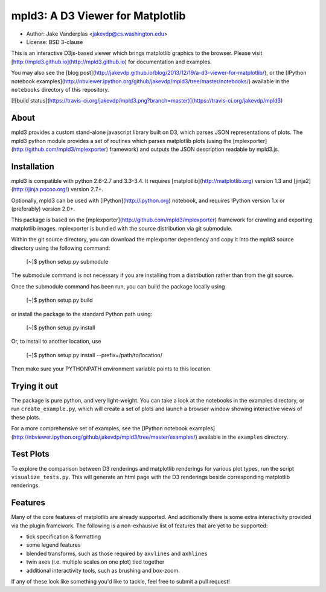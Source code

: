 mpld3: A D3 Viewer for Matplotlib
=================================

- Author: Jake Vanderplas <jakevdp@cs.washington.edu>
- License: BSD 3-clause

This is an interactive D3js-based viewer which brings matplotlib graphics to the browser.
Please visit [http://mpld3.github.io](http://mpld3.github.io) for documentation and examples.

You may also see the [blog post](http://jakevdp.github.io/blog/2013/12/19/a-d3-viewer-for-matplotlib/), or the
[IPython notebook examples](http://nbviewer.ipython.org/github/jakevdp/mpld3/tree/master/notebooks/)
available in the ``notebooks`` directory of this repository.

[![build status](https://travis-ci.org/jakevdp/mpld3.png?branch=master)](https://travis-ci.org/jakevdp/mpld3)


About
-----
mpld3 provides a custom stand-alone javascript library built on D3, which
parses JSON representations of plots.  The mpld3 python module provides a
set of routines which parses matplotlib plots (using the 
[mplexporter](http://github.com/mpld3/mplexporter) framework) and outputs
the JSON description readable by mpld3.js.


Installation
------------
mpld3 is compatible with python 2.6-2.7 and 3.3-3.4. It requires
[matplotlib](http://matplotlib.org) version 1.3 and
[jinja2](http://jinja.pocoo.org/) version 2.7+.

Optionally, mpld3 can be used with [IPython](http://ipython.org) notebook,
and requires IPython version 1.x or (preferably) version 2.0+.

This package is based on the [mplexporter](http://github.com/mpld3/mplexporter)
framework for crawling and exporting matplotlib images. mplexporter is bundled
with the source distribution via git submodule.

Within the git source directory, you can download the mplexporter dependency
and copy it into the mpld3 source directory using the following command:

    [~]$ python setup.py submodule

The submodule command is not necessary if you are installing from a distribution
rather than from the git source.

Once the submodule command has been run, you can build the package locally using

    [~]$ python setup.py build

or install the package to the standard Python path using:

    [~]$ python setup.py install

Or, to install to another location, use

    [~]$ python setup.py install --prefix=/path/to/location/

Then make sure your PYTHONPATH environment variable points to this location.

Trying it out
-------------
The package is pure python, and very light-weight.  You can take a look at
the notebooks in the examples directory, or run ``create_example.py``, which
will create a set of plots and launch a browser window showing interactive
views of these plots.

For a more comprehensive set of examples, see the
[IPython notebook examples](http://nbviewer.ipython.org/github/jakevdp/mpld3/tree/master/examples/) available in the ``examples`` directory.

Test Plots
----------
To explore the comparison between D3 renderings and matplotlib renderings for
various plot types, run the script ``visualize_tests.py``.  This will generate
an html page with the D3 renderings beside corresponding matplotlib renderings.

Features
--------
Many of the core features of matplotlib are already supported.  And additionally
there is some extra interactivity provided via the plugin framework.  The
following is a non-exhausive list of features that are yet to be supported:

- tick specification & formatting
- some legend features
- blended transforms, such as those required by ``axvlines`` and ``axhlines``
- twin axes (i.e. multiple scales on one plot) tied together
- additional interactivity tools, such as brushing and box-zoom.

If any of these look like something you'd like to tackle, feel free to submit
a pull request!


